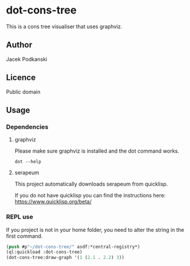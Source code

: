 * dot-cons-tree

  This is a cons tree visualiser that uses graphviz.

** Author

   Jacek Podkanski

** Licence

   Public domain

** Usage

*** Dependencies

**** graphviz

     Please make sure graphviz is installed and the dot command works.

     #+begin_example
       dot --help
     #+end_example

**** serapeum

     This project automatically downloads serapeum from quicklisp.

     If you do not have quicklisp you can find the instructions here:
     https://www.quicklisp.org/beta/

*** REPL use

    If you project is not in your home folder, you need to alter the string in
    the first command.

    #+begin_src lisp
      (push #p"~/dot-cons-tree/" asdf:*central-registry*)
      (ql:quickload :dot-cons-tree)
      (dot-cons-tree:draw-graph '(1 (2.1 . 2.2) 3))
    #+end_src
